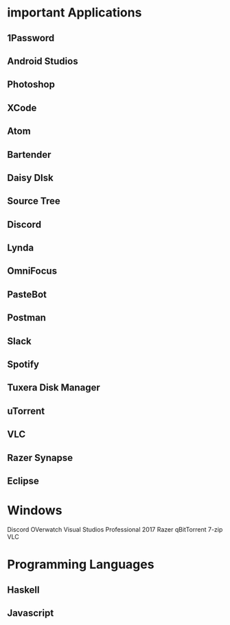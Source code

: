 * important Applications
** 1Password
** Android Studios
** Photoshop
** XCode
** Atom
** Bartender
** Daisy DIsk
** Source Tree
** Discord
** Lynda
** OmniFocus
** PasteBot
** Postman
** Slack
** Spotify
** Tuxera Disk Manager
** uTorrent
** VLC
** Razer Synapse
** Eclipse


* Windows
Discord
OVerwatch
Visual Studios Professional 2017
Razer
qBitTorrent
7-zip
VLC
* Programming Languages
** Haskell
** Javascript
